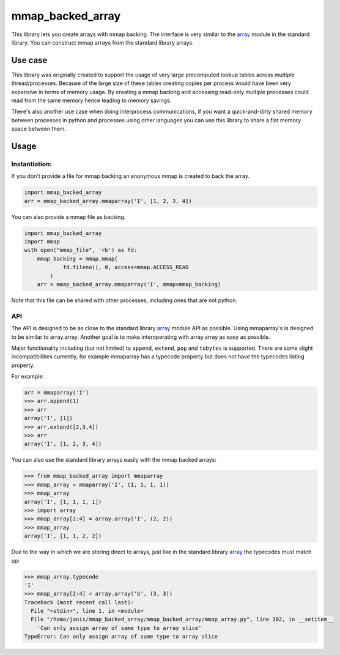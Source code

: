 mmap_backed_array
=================
.. image:: https://travis-ci.org/JaggedVerge/mmap_backed_array.svg
    :target: https://travis-ci.org/JaggedVerge/mmap_backed_array

.. image:: https://coveralls.io/repos/JaggedVerge/mmap_backed_array/badge.svg?branch=master&service=github
    :target: https://coveralls.io/github/JaggedVerge/mmap_backed_array?branch=master

This library lets you create arrays with mmap backing.
The interface is very similar to the array_ module in the standard library.
You can construct mmap arrays from the standard library arrays.

.. _array: https://docs.python.org/3/library/array.html

Use case
--------
This library was originally created to support the usage of very large precomputed lookup tables across multiple thread/processes.
Because of the large size of these tables creating copies per process would have been very expensive in terms of memory usage.
By creating a mmap backing and accessing read-only multiple processes could read from the same memory hence leading to memory savings.

There's also another use case when doing interprocess communications, if you want a quick-and-dirty shared memory between
processes in python and processes using other languages you can use this library to share a flat memory space between them.

Usage
-----

Instantiation:
~~~~~~~~~~~~~~

If you don't provide a file for mmap backing an anonymous mmap is created to back the array.

.. code:: python

    import mmap_backed_array
    arr = mmap_backed_array.mmaparray('I', [1, 2, 3, 4])

You can also provide a mmap file as backing.

.. code:: python

    import mmap_backed_array
    import mmap
    with open("mmap_file", 'rb') as fd:
        mmap_backing = mmap.mmap(
                fd.fileno(), 0, access=mmap.ACCESS_READ
            )
        arr = mmap_backed_array.mmaparray('I', mmap=mmap_backing)

Note that this file can be shared with other processes, including ones
that are not python.

API
~~~
The API is designed to be as close to the standard library array_ module API as possible.
Using mmaparray's is designed to be similar to array.array.
Another goal is to make interoperating with array.array as easy as possible.

Major functionality including (but not limited) to ``append``, ``extend``, ``pop`` and ``tobytes`` is supported.
There are some slight incompatibilities currently, for example mmaparray has a typecode property but
does not have the typecodes listing property.

For example:

.. code:: python

    arr = mmaparray('I')
    >>> arr.append(1)
    >>> arr
    array('I', [1])
    >>> arr.extend([2,3,4])
    >>> arr
    array('I', [1, 2, 3, 4])

You can also use the standard library arrays easily with the mmap backed arrays:

.. code:: python

    >>> from mmap_backed_array import mmaparray
    >>> mmap_array = mmaparray('I', (1, 1, 1, 1))
    >>> mmap_array
    array('I', [1, 1, 1, 1])
    >>> import array
    >>> mmap_array[2:4] = array.array('I', (2, 2))
    >>> mmap_array
    array('I', [1, 1, 2, 2])


Due to the way in which we are storing direct to arrays, just like in the standard library array_ the typecodes must match up:

.. code:: python

    >>> mmap_array.typecode
    'I'
    >>> mmap_array[2:4] = array.array('b', (3, 3))
    Traceback (most recent call last):
      File "<stdin>", line 1, in <module>
      File "/home/janis/mmap_backed_array/mmap_backed_array/mmap_array.py", line 302, in __setitem__
        'Can only assign array of same type to array slice'
    TypeError: Can only assign array of same type to array slice

